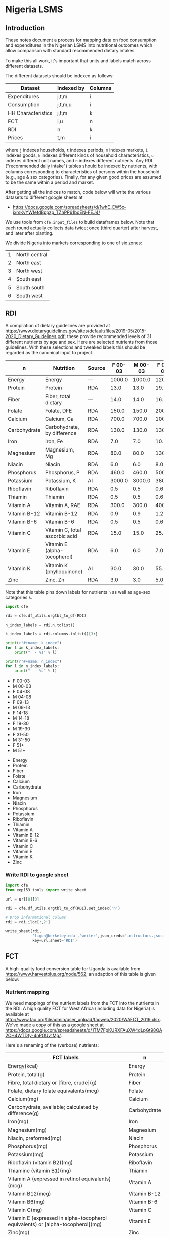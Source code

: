 * Nigeria LSMS
** Introduction
These notes document a process for mapping data on food consumption
and expenditures in the Nigerian LSMS into nutritional outcomes which
allow comparison with standard recommended dietary intakes.  

To make this all work, it's important that units and labels match
across different datasets.

The different datasets should be indexed as follows:

   | Dataset            | Indexed by | Columns |
   |--------------------+------------+---------|
   | Expenditures       | j,t,m      | i       |
   | Consumption        | j,t,m,u    | i       |
   | HH Characteristics | j,t,m      | k       |
   | FCT                | i,u        | n       |
   | RDI                | n          | k       |
   | Prices             | t,m        | i       |

where =j= indexes households, =t= indexes periods, =m= indexes
markets, =i= indexes goods, =k= indexes different kinds of household
characteristics, =u= indexes different unit names, and =n= indexes
different nutrients.  Any RDI ("recommended daily intake") tables
should be indexed by nutrients, with columns corresponding to
characteristics of persons within the household (e.g., age & sex
categories).  Finally, for any given good prices are assumed to be the
same within a period and market.

After getting all the indices to match, code below will write the
various datasets to different google sheets at 
#+name: data_url
  - https://docs.google.com/spreadsheets/d/1whE_EW5x-jxrsKvYWfefdBppzp_TZhPP61bdEN-FEJ4/



  We use tools from =cfe.input_files= to build dataframes below.
  Note that each round actually collects data twice; once (third
  quarter) after harvest, and later after planting.

  We divide Nigeria into markets corresponding to one of six zones:
#+name: regions
  | 1 | North central |
  | 2 | North east    |
  | 3 | North west    |
  | 4 | South east    |
  | 5 | South south   |
  | 6 | South west    |

** RDI

   A compilation of dietary guidelines are provided at
   https://www.dietaryguidelines.gov/sites/default/files/2019-05/2015-2020_Dietary_Guidelines.pdf;
   these provide recommended levels of 31 different nutrients by age
   and sex.  Here are selected nutrients from those guidelines.  With
   these selections and tweaked labels this should be regarded as the
   canonical input to project.

#+name: rdi
| n            | Nutrition                      | Source | F 00-03 | M 00-03 | F 04-08 | M 04-08 | F 09-13 | M 09-13 | F 14-18 | M 14-18 | F 19-30 | M 19-30 | F 31-50 | M 31-50 |  F 51+ |  M 51+ |
|--------------+--------------------------------+--------+---------+---------+---------+---------+---------+---------+---------+---------+---------+---------+---------+---------+--------+--------|
| Energy       | Energy                         | ---    |  1000.0 |  1000.0 |  1200.0 |  1400.0 |  1600.0 |  1800.0 |  1800.0 |  2200.0 |  2000.0 |  2400.0 |  1800.0 |  2200.0 | 1600.0 | 2000.0 |
| Protein      | Protein                        | RDA    |    13.0 |    13.0 |    19.0 |    19.0 |    34.0 |    34.0 |    46.0 |    52.0 |    46.0 |    56.0 |    46.0 |    56.0 |   46.0 |   56.0 |
| Fiber        | Fiber, total dietary           | ---    |    14.0 |    14.0 |    16.8 |    19.6 |    22.4 |    25.2 |    25.2 |    30.8 |    28.0 |    33.6 |    25.2 |    30.8 |   22.4 |   28.0 |
| Folate       | Folate, DFE                    | RDA    |   150.0 |   150.0 |   200.0 |   200.0 |   300.0 |   300.0 |   400.0 |   400.0 |   400.0 |   400.0 |   400.0 |   400.0 |  400.0 |  400.0 |
| Calcium      | Calcium, Ca                    | RDA    |   700.0 |   700.0 |  1000.0 |  1000.0 |  1300.0 |  1300.0 |  1300.0 |  1300.0 |  1000.0 |  1000.0 |  1000.0 |  1000.0 | 1200.0 | 1000.0 |
| Carbohydrate | Carbohydrate, by difference    | RDA    |   130.0 |   130.0 |   130.0 |   130.0 |   130.0 |   130.0 |   130.0 |   130.0 |   130.0 |   130.0 |   130.0 |   130.0 |  130.0 |  130.0 |
| Iron         | Iron, Fe                       | RDA    |     7.0 |     7.0 |    10.0 |    10.0 |     8.0 |     8.0 |    15.0 |    11.0 |    18.0 |     8.0 |    18.0 |     8.0 |    8.0 |    8.0 |
| Magnesium    | Magnesium, Mg                  | RDA    |    80.0 |    80.0 |   130.0 |   130.0 |   240.0 |   240.0 |   360.0 |   410.0 |   310.0 |   400.0 |   320.0 |   420.0 |  320.0 |  420.0 |
| Niacin       | Niacin                         | RDA    |     6.0 |     6.0 |     8.0 |     8.0 |    12.0 |    12.0 |    14.0 |    16.0 |    14.0 |    16.0 |    14.0 |    16.0 |   14.0 |   16.0 |
| Phosphorus   | Phosphorus, P                  | RDA    |   460.0 |   460.0 |   500.0 |   500.0 |  1250.0 |  1250.0 |  1250.0 |  1250.0 |   700.0 |   700.0 |   700.0 |   700.0 |  700.0 |  700.0 |
| Potassium    | Potassium, K                   | AI     |  3000.0 |  3000.0 |  3800.0 |  3800.0 |  4500.0 |  4500.0 |  4700.0 |  4700.0 |  4700.0 |  4700.0 |  4700.0 |  4700.0 | 4700.0 | 4700.0 |
| Riboflavin   | Riboflavin                     | RDA    |     0.5 |     0.5 |     0.6 |     0.6 |     0.9 |     0.9 |     1.0 |     1.3 |     1.1 |     1.3 |     1.1 |     1.3 |    1.1 |    1.3 |
| Thiamin      | Thiamin                        | RDA    |     0.5 |     0.5 |     0.6 |     0.6 |     0.9 |     0.9 |     1.0 |     1.2 |     1.1 |     1.2 |     1.1 |     1.2 |    1.1 |    1.2 |
| Vitamin A    | Vitamin A, RAE                 | RDA    |   300.0 |   300.0 |   400.0 |   400.0 |   600.0 |   600.0 |   700.0 |   900.0 |   700.0 |   900.0 |   700.0 |   900.0 |  700.0 |  900.0 |
| Vitamin B-12 | Vitamin B-12                   | RDA    |     0.9 |     0.9 |     1.2 |     1.2 |     1.8 |     1.8 |     2.4 |     2.4 |     2.4 |     2.4 |     2.4 |     2.4 |    2.4 |    2.4 |
| Vitamin B-6  | Vitamin B-6                    | RDA    |     0.5 |     0.5 |     0.6 |     0.6 |     1.0 |     1.0 |     1.2 |     1.3 |     1.3 |     1.3 |     1.3 |     1.3 |    1.5 |    1.7 |
| Vitamin C    | Vitamin C, total ascorbic acid | RDA    |    15.0 |    15.0 |    25.0 |    25.0 |    45.0 |    45.0 |    65.0 |    75.0 |    75.0 |    90.0 |    75.0 |    90.0 |   75.0 |   90.0 |
| Vitamin E    | Vitamin E (alpha-tocopherol)   | RDA    |     6.0 |     6.0 |     7.0 |     7.0 |    11.0 |    11.0 |    15.0 |    15.0 |    15.0 |    15.0 |    15.0 |    15.0 |   15.0 |   15.0 |
| Vitamin K    | Vitamin K (phylloquinone)      | AI     |    30.0 |    30.0 |    55.0 |    55.0 |    60.0 |    60.0 |    75.0 |    75.0 |    90.0 |   120.0 |    90.0 |   120.0 |   90.0 |  120.0 |
| Zinc         | Zinc, Zn                       | RDA    |     3.0 |     3.0 |     5.0 |     5.0 |     8.0 |     8.0 |     9.0 |    11.0 |     8.0 |    11.0 |     8.0 |    11.0 |    8.0 |   11.0 |

Note that this table pins down labels for nutrients =n= as well as
age-sex categories =k=.

#+begin_src python :results raw output :var RDI=rdi :colnames no 
import cfe

rdi = cfe.df_utils.orgtbl_to_df(RDI)

n_index_labels = rdi.n.tolist()

k_index_labels = rdi.columns.tolist()[3:]

print(r"#+name: k_index")
for l in k_index_labels:
    print("  - %s" % l)

print(r"#+name: n_index")
for l in n_index_labels:
    print("  - %s" % l)

#+end_src

#+name: k_index
  - F 00-03
  - M 00-03
  - F 04-08
  - M 04-08
  - F 09-13
  - M 09-13
  - F 14-18
  - M 14-18
  - F 19-30
  - M 19-30
  - F 31-50
  - M 31-50
  - F 51+
  - M 51+

#+name: n_index
  - Energy
  - Protein
  - Fiber
  - Folate
  - Calcium
  - Carbohydrate
  - Iron
  - Magnesium
  - Niacin
  - Phosphorus
  - Potassium
  - Riboflavin
  - Thiamin
  - Vitamin A
  - Vitamin B-12
  - Vitamin B-6
  - Vitamin C
  - Vitamin E
  - Vitamin K
  - Zinc

*** Write RDI to google sheet
 #+begin_src python :results raw output :var RDI=rdi url = data_url :colnames no :tangle /tmp/foo.py
import cfe
from eep153_tools import write_sheet

url = url[0][0]   

rdi = cfe.df_utils.orgtbl_to_df(RDI).set_index('n')

# Drop informational colums
rdi = rdi.iloc[:,2:]

write_sheet(rdi,
            'ligon@berkeley.edu','writer',json_creds='instructors.json',
            key=url,sheet='RDI')
 #+end_src

 #+results:

** FCT

A high-quality food conversion table for Uganda is available from
https://www.harvestplus.org/node/562; an adaption of this table is
given below:


*** Nutrient mapping
 We need mappings of the nutrient labels from the FCT into the
 nutrients in the RDI.  A high quality FCT for West Africa (including
 data for Nigeria) is available at
 http://www.fao.org/fileadmin/user_upload/faoweb/2020/WAFCT_2019.xlsx. We've
 made a copy of this as a google sheet at
 https://docs.google.com/spreadsheets/d/1TM7FpKURXFAuXW4dLpGt98QA2CH4WTDty-4nPOUv1Mg/. 

 Here's a renaming of the (verbose) nutrients:
 #+name: fct_n_dict
 | FCT labels                                                                        | n            |
 |-----------------------------------------------------------------------------------+--------------|
 | Energy\n(kcal)                                                                    | Energy       |
 | Protein, total\n(g)                                                               | Protein      |
 | Fibre, total dietary or [fibre, crude]\n(g)                                       | Fiber        |
 | Folate, dietary folate equivalents\n(mcg)                                         | Folate       |
 | Calcium\n(mg)                                                                     | Calcium      |
 | Carbohydrate, available; calculated by difference\n(g)                            | Carbohydrate |
 | Iron\n(mg)                                                                        | Iron         |
 | Magnesium\n(mg)                                                                   | Magnesium    |
 | Niacin, preformed\n(mg)                                                           | Niacin       |
 | Phosphorus\n(mg)                                                                  | Phosphorus   |
 | Potassium\n(mg)                                                                   | Potassium    |
 | Riboflavin (vitamin B2)\n(mg)                                                     | Riboflavin   |
 | Thiamine (vitamin B1)\n(mg)                                                       | Thiamin      |
 | Vitamin A (expressed in retinol equivalents)\n(mcg)                               | Vitamin A    |
 | Vitamin B12\n(mcg)                                                                | Vitamin B-12 |
 | Vitamin B6\n(mg)                                                                  | Vitamin B-6  |
 | Vitamin C\n(mg)                                                                   | Vitamin C    |
 | Vitamin E (expressed in alpha-tocopherol equivalents) or [alpha-tocopherol]\n(mg) | Vitamin E    |
 | Zinc\n(mg)                                                                        | Zinc         |
 | Fat, total or [fat, derived by analysis using continuous extraction]\n(g)         | Fat, total   |
 | Retinol\n(mcg)                                                                    | Retinol      |


 #+begin_src python :results raw output :var url = data_url fct_n_dict = fct_n_dict :colnames no :tangle /tmp/test.py
import cfe
import pandas as pd
import json
from eep153_tools import read_sheets, write_sheet

url = url[0][0]

fct = read_sheets('https://docs.google.com/spreadsheets/d/1TM7FpKURXFAuXW4dLpGt98QA2CH4WTDty-4nPOUv1Mg/',
                  json_creds='instructors.json',sheet='03 NV_sum_39 (per 100g EP)').set_index('Code')

# Here's a mapping from expenditure labels into the FCT:
fctidx = read_sheets('https://docs.google.com/spreadsheets/d/1IAgJj0g6r_3I6esD13dwXy-s-G5vl-zmcqHccYXkrVs/',
                     json_creds='instructors.json',sheet='Codes')

fctidx = fctidx.set_index('Food description')['WAFCT ID'].to_dict()

fctidx = {k:v.split('//')[0].strip() for k,v in fctidx.items() if '_' in v}

fct = fct.loc[fctidx.values()] # Keep only foods we have data on

fct = fct.rename(index={v:k for k,v in fctidx.items()})

ndict = cfe.df_utils.orgtbl_to_df(fct_n_dict).set_index('FCT labels').squeeze().to_dict()
ndict = {k.replace('\\n','\n'):v for k,v in ndict.items()} # Fix \\n in keys

fct = fct.rename(columns=ndict)
fct = fct.loc[:,ndict.values()]

# Now aggregate labels to match expenditures
with open('./aggregate_items.json') as f:
    aggregate_labels = json.load(f)

fct = fct.rename(index=aggregate_labels['Aggregated Label'])

fct = fct[~fct.index.duplicated()]
fct.index.name = 'i'
fct.columns.name = 'n'

fct = fct.apply(lambda x: pd.to_numeric(x,errors='coerce'))

# Convert to kilograms for serving size:
fct = fct*10

write_sheet(fct,'ligon@berkeley.edu',user_role='writer',json_creds='instructors.json',
            key=url,sheet='FCT')
 #+end_src

 #+results:


*** Age-Sex category mapping
 We need mappings of the nutrient labels from the  into the
 nutrients in the RDA:

 #+begin_src python :results raw output :var fct = fct k_index = k_index :colnames no
import cfe
import pandas as pd

k_index = pd.Series([l[0] for l in k_index])
print(k_index.to_markdown())
 #+end_src

 #+name: fct_k_dict
 | FCT     | k       |
 |---------+---------|
 | C 01-03 | F 00-03 |
 | C 01-03 | M 00-03 |
 | F 04-08 | F 04-08 |
 | M 04-08 | M 04-08 |
 | F 09-13 | F 09-13 |
 | M 09-13 | M 09-13 |
 | F 14-18 | F 14-18 |
 | M 14-18 | M 14-18 |
 | F 19-30 | F 19-30 |
 | M 19-30 | M 19-30 |
 | F 31-50 | F 31-50 |
 | M 31-50 | M 31-50 |
 | F 51+   | F 51+   |
 | M 51+   | M 51+   |

** Constructing Household Characteristics
#+name: VARS_Nigeria
| t      | Output  | File                                      | Grouping  | Mapping                                                      |
|--------+---------+-------------------------------------------+-----------+--------------------------------------------------------------|
| 2010Q3 | M 00-03 | Nigeria/2010-11/Data/sect1_harvestw1.csv  | ('j',sum) | lambda x: 0 + (x.s1q4 >= 0) & (x.s1q4 < 4) & (x.s1q2 ==1)    |
| 2010Q3 | M 04-08 | Nigeria/2010-11/Data/sect1_harvestw1.csv  | ('j',sum) | lambda x: 0 + (x.s1q4 >= 4) & (x.s1q4 < 9) & (x.s1q2 ==1)    |
| 2010Q3 | M 09-13 | Nigeria/2010-11/Data/sect1_harvestw1.csv  | ('j',sum) | lambda x: 0 + (x.s1q4 >= 9) & (x.s1q4 < 14) & (x.s1q2 ==1)   |
| 2010Q3 | M 14-18 | Nigeria/2010-11/Data/sect1_harvestw1.csv  | ('j',sum) | lambda x: 0 + (x.s1q4 >= 14) & (x.s1q4 < 19) & (x.s1q2 ==1)  |
| 2010Q3 | M 19-30 | Nigeria/2010-11/Data/sect1_harvestw1.csv  | ('j',sum) | lambda x: 0 + (x.s1q4 >= 19)  & (x.s1q4 < 31) & (x.s1q2 ==1) |
| 2010Q3 | M 31-50 | Nigeria/2010-11/Data/sect1_harvestw1.csv  | ('j',sum) | lambda x: 0 + (x.s1q4 >= 31) & (x.s1q4 < 51) & (x.s1q2 ==1)  |
| 2010Q3 | M 51+   | Nigeria/2010-11/Data/sect1_harvestw1.csv  | ('j',sum) | lambda x: 0 + (x.s1q4 >= 51) & (x.s1q2 ==1)                  |
| 2010Q3 | F 00-03 | Nigeria/2010-11/Data/sect1_harvestw1.csv  | ('j',sum) | lambda x: 0 + (x.s1q4 >= 0) & (x.s1q4 < 4) & (x.s1q2 ==2)    |
| 2010Q3 | F 04-08 | Nigeria/2010-11/Data/sect1_harvestw1.csv  | ('j',sum) | lambda x: 0 + (x.s1q4 >= 4) & (x.s1q4 < 9) & (x.s1q2 ==2)    |
| 2010Q3 | F 09-13 | Nigeria/2010-11/Data/sect1_harvestw1.csv  | ('j',sum) | lambda x: 0 + (x.s1q4 >= 9) & (x.s1q4 < 14) & (x.s1q2 ==2)   |
| 2010Q3 | F 14-18 | Nigeria/2010-11/Data/sect1_harvestw1.csv  | ('j',sum) | lambda x: 0 + (x.s1q4 >= 14) & (x.s1q4 < 19) & (x.s1q2 ==2)  |
| 2010Q3 | F 19-30 | Nigeria/2010-11/Data/sect1_harvestw1.csv  | ('j',sum) | lambda x: 0 + (x.s1q4 >= 19)  & (x.s1q4 < 31) & (x.s1q2 ==2) |
| 2010Q3 | F 31-50 | Nigeria/2010-11/Data/sect1_harvestw1.csv  | ('j',sum) | lambda x: 0 + (x.s1q4 >= 31) & (x.s1q4 < 51) & (x.s1q2 ==2)  |
| 2010Q3 | F 51+   | Nigeria/2010-11/Data/sect1_harvestw1.csv  | ('j',sum) | lambda x: 0 + (x.s1q4 >= 51) & (x.s1q2 ==2)                  |
| 2012Q3 | M 00-03 | Nigeria/2012-13/Data/sect1_harvestw2.csv  | ('j',sum) | lambda x: 0 + (x.s1q4 >= 0) & (x.s1q4 < 4) & (x.s1q2 ==1)    |
| 2012Q3 | M 04-08 | Nigeria/2012-13/Data/sect1_harvestw2.csv  | ('j',sum) | lambda x: 0 + (x.s1q4 >= 4) & (x.s1q4 < 9) & (x.s1q2 ==1)    |
| 2012Q3 | M 09-13 | Nigeria/2012-13/Data/sect1_harvestw2.csv  | ('j',sum) | lambda x: 0 + (x.s1q4 >= 9) & (x.s1q4 < 14) & (x.s1q2 ==1)   |
| 2012Q3 | M 14-18 | Nigeria/2012-13/Data/sect1_harvestw2.csv  | ('j',sum) | lambda x: 0 + (x.s1q4 >= 14) & (x.s1q4 < 19) & (x.s1q2 ==1)  |
| 2012Q3 | M 19-30 | Nigeria/2012-13/Data/sect1_harvestw2.csv  | ('j',sum) | lambda x: 0 + (x.s1q4 >= 19)  & (x.s1q4 < 31) & (x.s1q2 ==1) |
| 2012Q3 | M 31-50 | Nigeria/2012-13/Data/sect1_harvestw2.csv  | ('j',sum) | lambda x: 0 + (x.s1q4 >= 31) & (x.s1q4 < 51) & (x.s1q2 ==1)  |
| 2012Q3 | M 51+   | Nigeria/2012-13/Data/sect1_harvestw2.csv  | ('j',sum) | lambda x: 0 + (x.s1q4 >= 51) & (x.s1q2 ==1)                  |
| 2012Q3 | F 00-03 | Nigeria/2012-13/Data/sect1_harvestw2.csv  | ('j',sum) | lambda x: 0 + (x.s1q4 >= 0) & (x.s1q4 < 4) & (x.s1q2 ==2)    |
| 2012Q3 | F 04-08 | Nigeria/2012-13/Data/sect1_harvestw2.csv  | ('j',sum) | lambda x: 0 + (x.s1q4 >= 4) & (x.s1q4 < 9) & (x.s1q2 ==2)    |
| 2012Q3 | F 09-13 | Nigeria/2012-13/Data/sect1_harvestw2.csv  | ('j',sum) | lambda x: 0 + (x.s1q4 >= 9) & (x.s1q4 < 14) & (x.s1q2 ==2)   |
| 2012Q3 | F 14-18 | Nigeria/2012-13/Data/sect1_harvestw2.csv  | ('j',sum) | lambda x: 0 + (x.s1q4 >= 14) & (x.s1q4 < 19) & (x.s1q2 ==2)  |
| 2012Q3 | F 19-30 | Nigeria/2012-13/Data/sect1_harvestw2.csv  | ('j',sum) | lambda x: 0 + (x.s1q4 >= 19)  & (x.s1q4 < 31) & (x.s1q2 ==2) |
| 2012Q3 | F 31-50 | Nigeria/2012-13/Data/sect1_harvestw2.csv  | ('j',sum) | lambda x: 0 + (x.s1q4 >= 31) & (x.s1q4 < 51) & (x.s1q2 ==2)  |
| 2012Q3 | F 51+   | Nigeria/2012-13/Data/sect1_harvestw2.csv  | ('j',sum) | lambda x: 0 + (x.s1q4 >= 51) & (x.s1q2 ==2)                  |
| 2015Q3 | M 00-03 | Nigeria/2015-16/Data/sect1_harvestw3.csv  | ('j',sum) | lambda x: 0 + (x.s1q4 >= 0) & (x.s1q4 < 4) & (x.s1q2 ==1)    |
| 2015Q3 | M 04-08 | Nigeria/2015-16/Data/sect1_harvestw3.csv  | ('j',sum) | lambda x: 0 + (x.s1q4 >= 4) & (x.s1q4 < 9) & (x.s1q2 ==1)    |
| 2015Q3 | M 09-13 | Nigeria/2015-16/Data/sect1_harvestw3.csv  | ('j',sum) | lambda x: 0 + (x.s1q4 >= 9) & (x.s1q4 < 14) & (x.s1q2 ==1)   |
| 2015Q3 | M 14-18 | Nigeria/2015-16/Data/sect1_harvestw3.csv  | ('j',sum) | lambda x: 0 + (x.s1q4 >= 14) & (x.s1q4 < 19) & (x.s1q2 ==1)  |
| 2015Q3 | M 19-30 | Nigeria/2015-16/Data/sect1_harvestw3.csv  | ('j',sum) | lambda x: 0 + (x.s1q4 >= 19)  & (x.s1q4 < 31) & (x.s1q2 ==1) |
| 2015Q3 | M 31-50 | Nigeria/2015-16/Data/sect1_harvestw3.csv  | ('j',sum) | lambda x: 0 + (x.s1q4 >= 31) & (x.s1q4 < 51) & (x.s1q2 ==1)  |
| 2015Q3 | M 51+   | Nigeria/2015-16/Data/sect1_harvestw3.csv  | ('j',sum) | lambda x: 0 + (x.s1q4 >= 51) & (x.s1q2 ==1)                  |
| 2015Q3 | F 00-03 | Nigeria/2015-16/Data/sect1_harvestw3.csv  | ('j',sum) | lambda x: 0 + (x.s1q4 >= 0) & (x.s1q4 < 4) & (x.s1q2 ==2)    |
| 2015Q3 | F 04-08 | Nigeria/2015-16/Data/sect1_harvestw3.csv  | ('j',sum) | lambda x: 0 + (x.s1q4 >= 4) & (x.s1q4 < 9) & (x.s1q2 ==2)    |
| 2015Q3 | F 09-13 | Nigeria/2015-16/Data/sect1_harvestw3.csv  | ('j',sum) | lambda x: 0 + (x.s1q4 >= 9) & (x.s1q4 < 14) & (x.s1q2 ==2)   |
| 2015Q3 | F 14-18 | Nigeria/2015-16/Data/sect1_harvestw3.csv  | ('j',sum) | lambda x: 0 + (x.s1q4 >= 14) & (x.s1q4 < 19) & (x.s1q2 ==2)  |
| 2015Q3 | F 19-30 | Nigeria/2015-16/Data/sect1_harvestw3.csv  | ('j',sum) | lambda x: 0 + (x.s1q4 >= 19)  & (x.s1q4 < 31) & (x.s1q2 ==2) |
| 2015Q3 | F 31-50 | Nigeria/2015-16/Data/sect1_harvestw3.csv  | ('j',sum) | lambda x: 0 + (x.s1q4 >= 31) & (x.s1q4 < 51) & (x.s1q2 ==2)  |
| 2015Q3 | F 51+   | Nigeria/2015-16/Data/sect1_harvestw3.csv  | ('j',sum) | lambda x: 0 + (x.s1q4 >= 51) & (x.s1q2 ==2)                  |
| 2018Q3 | M 00-03 | Nigeria/2018-19/Data/sect1_harvestw4.csv  | ('j',sum) | lambda x: 0 + (x.s1q4 >= 0) & (x.s1q4 < 4) & (x.s1q2 ==1)    |
| 2018Q3 | M 04-08 | Nigeria/2018-19/Data/sect1_harvestw4.csv  | ('j',sum) | lambda x: 0 + (x.s1q4 >= 4) & (x.s1q4 < 9) & (x.s1q2 ==1)    |
| 2018Q3 | M 09-13 | Nigeria/2018-19/Data/sect1_harvestw4.csv  | ('j',sum) | lambda x: 0 + (x.s1q4 >= 9) & (x.s1q4 < 14) & (x.s1q2 ==1)   |
| 2018Q3 | M 14-18 | Nigeria/2018-19/Data/sect1_harvestw4.csv  | ('j',sum) | lambda x: 0 + (x.s1q4 >= 14) & (x.s1q4 < 19) & (x.s1q2 ==1)  |
| 2018Q3 | M 19-30 | Nigeria/2018-19/Data/sect1_harvestw4.csv  | ('j',sum) | lambda x: 0 + (x.s1q4 >= 19)  & (x.s1q4 < 31) & (x.s1q2 ==1) |
| 2018Q3 | M 31-50 | Nigeria/2018-19/Data/sect1_harvestw4.csv  | ('j',sum) | lambda x: 0 + (x.s1q4 >= 31) & (x.s1q4 < 51) & (x.s1q2 ==1)  |
| 2018Q3 | M 51+   | Nigeria/2018-19/Data/sect1_harvestw4.csv  | ('j',sum) | lambda x: 0 + (x.s1q4 >= 51) & (x.s1q2 ==1)                  |
| 2018Q3 | F 00-03 | Nigeria/2018-19/Data/sect1_harvestw4.csv  | ('j',sum) | lambda x: 0 + (x.s1q4 >= 0) & (x.s1q4 < 4) & (x.s1q2 ==2)    |
| 2018Q3 | F 04-08 | Nigeria/2018-19/Data/sect1_harvestw4.csv  | ('j',sum) | lambda x: 0 + (x.s1q4 >= 4) & (x.s1q4 < 9) & (x.s1q2 ==2)    |
| 2018Q3 | F 09-13 | Nigeria/2018-19/Data/sect1_harvestw4.csv  | ('j',sum) | lambda x: 0 + (x.s1q4 >= 9) & (x.s1q4 < 14) & (x.s1q2 ==2)   |
| 2018Q3 | F 14-18 | Nigeria/2018-19/Data/sect1_harvestw4.csv  | ('j',sum) | lambda x: 0 + (x.s1q4 >= 14) & (x.s1q4 < 19) & (x.s1q2 ==2)  |
| 2018Q3 | F 19-30 | Nigeria/2018-19/Data/sect1_harvestw4.csv  | ('j',sum) | lambda x: 0 + (x.s1q4 >= 19)  & (x.s1q4 < 31) & (x.s1q2 ==2) |
| 2018Q3 | F 31-50 | Nigeria/2018-19/Data/sect1_harvestw4.csv  | ('j',sum) | lambda x: 0 + (x.s1q4 >= 31) & (x.s1q4 < 51) & (x.s1q2 ==2)  |
| 2018Q3 | F 51+   | Nigeria/2018-19/Data/sect1_harvestw4.csv  | ('j',sum) | lambda x: 0 + (x.s1q4 >= 51) & (x.s1q2 ==2)                  |
| 2011Q1 | M 00-03 | Nigeria/2010-11/Data/sect1_plantingw1.csv | ('j',sum) | lambda x: 0 + (x.s1q4 >= 0) & (x.s1q4 < 4) & (x.s1q2 ==1)    |
| 2011Q1 | M 04-08 | Nigeria/2010-11/Data/sect1_plantingw1.csv | ('j',sum) | lambda x: 0 + (x.s1q4 >= 4) & (x.s1q4 < 9) & (x.s1q2 ==1)    |
| 2011Q1 | M 09-13 | Nigeria/2010-11/Data/sect1_plantingw1.csv | ('j',sum) | lambda x: 0 + (x.s1q4 >= 9) & (x.s1q4 < 14) & (x.s1q2 ==1)   |
| 2011Q1 | M 14-18 | Nigeria/2010-11/Data/sect1_plantingw1.csv | ('j',sum) | lambda x: 0 + (x.s1q4 >= 14) & (x.s1q4 < 19) & (x.s1q2 ==1)  |
| 2011Q1 | M 19-30 | Nigeria/2010-11/Data/sect1_plantingw1.csv | ('j',sum) | lambda x: 0 + (x.s1q4 >= 19)  & (x.s1q4 < 31) & (x.s1q2 ==1) |
| 2011Q1 | M 31-50 | Nigeria/2010-11/Data/sect1_plantingw1.csv | ('j',sum) | lambda x: 0 + (x.s1q4 >= 31) & (x.s1q4 < 51) & (x.s1q2 ==1)  |
| 2011Q1 | M 51+   | Nigeria/2010-11/Data/sect1_plantingw1.csv | ('j',sum) | lambda x: 0 + (x.s1q4 >= 51) & (x.s1q2 ==1)                  |
| 2011Q1 | F 00-03 | Nigeria/2010-11/Data/sect1_plantingw1.csv | ('j',sum) | lambda x: 0 + (x.s1q4 >= 0) & (x.s1q4 < 4) & (x.s1q2 ==2)    |
| 2011Q1 | F 04-08 | Nigeria/2010-11/Data/sect1_plantingw1.csv | ('j',sum) | lambda x: 0 + (x.s1q4 >= 4) & (x.s1q4 < 9) & (x.s1q2 ==2)    |
| 2011Q1 | F 09-13 | Nigeria/2010-11/Data/sect1_plantingw1.csv | ('j',sum) | lambda x: 0 + (x.s1q4 >= 9) & (x.s1q4 < 14) & (x.s1q2 ==2)   |
| 2011Q1 | F 14-18 | Nigeria/2010-11/Data/sect1_plantingw1.csv | ('j',sum) | lambda x: 0 + (x.s1q4 >= 14) & (x.s1q4 < 19) & (x.s1q2 ==2)  |
| 2011Q1 | F 19-30 | Nigeria/2010-11/Data/sect1_plantingw1.csv | ('j',sum) | lambda x: 0 + (x.s1q4 >= 19)  & (x.s1q4 < 31) & (x.s1q2 ==2) |
| 2011Q1 | F 31-50 | Nigeria/2010-11/Data/sect1_plantingw1.csv | ('j',sum) | lambda x: 0 + (x.s1q4 >= 31) & (x.s1q4 < 51) & (x.s1q2 ==2)  |
| 2011Q1 | F 51+   | Nigeria/2010-11/Data/sect1_plantingw1.csv | ('j',sum) | lambda x: 0 + (x.s1q4 >= 51) & (x.s1q2 ==2)                  |
| 2013Q1 | M 00-03 | Nigeria/2012-13/Data/sect1_plantingw2.csv | ('j',sum) | lambda x: 0 + (x.s1q6 >= 0) & (x.s1q6 < 4) & (x.s1q2 ==1)    |
| 2013Q1 | M 04-08 | Nigeria/2012-13/Data/sect1_plantingw2.csv | ('j',sum) | lambda x: 0 + (x.s1q6 >= 4) & (x.s1q6 < 9) & (x.s1q2 ==1)    |
| 2013Q1 | M 09-13 | Nigeria/2012-13/Data/sect1_plantingw2.csv | ('j',sum) | lambda x: 0 + (x.s1q6 >= 9) & (x.s1q6 < 14) & (x.s1q2 ==1)   |
| 2013Q1 | M 14-18 | Nigeria/2012-13/Data/sect1_plantingw2.csv | ('j',sum) | lambda x: 0 + (x.s1q6 >= 14) & (x.s1q6 < 19) & (x.s1q2 ==1)  |
| 2013Q1 | M 19-30 | Nigeria/2012-13/Data/sect1_plantingw2.csv | ('j',sum) | lambda x: 0 + (x.s1q6 >= 19)  & (x.s1q6 < 31) & (x.s1q2 ==1) |
| 2013Q1 | M 31-50 | Nigeria/2012-13/Data/sect1_plantingw2.csv | ('j',sum) | lambda x: 0 + (x.s1q6 >= 31) & (x.s1q6 < 51) & (x.s1q2 ==1)  |
| 2013Q1 | M 51+   | Nigeria/2012-13/Data/sect1_plantingw2.csv | ('j',sum) | lambda x: 0 + (x.s1q6 >= 51) & (x.s1q2 ==1)                  |
| 2013Q1 | F 00-03 | Nigeria/2012-13/Data/sect1_plantingw2.csv | ('j',sum) | lambda x: 0 + (x.s1q6 >= 0) & (x.s1q6 < 4) & (x.s1q2 ==2)    |
| 2013Q1 | F 04-08 | Nigeria/2012-13/Data/sect1_plantingw2.csv | ('j',sum) | lambda x: 0 + (x.s1q6 >= 4) & (x.s1q6 < 9) & (x.s1q2 ==2)    |
| 2013Q1 | F 09-13 | Nigeria/2012-13/Data/sect1_plantingw2.csv | ('j',sum) | lambda x: 0 + (x.s1q6 >= 9) & (x.s1q6 < 14) & (x.s1q2 ==2)   |
| 2013Q1 | F 14-18 | Nigeria/2012-13/Data/sect1_plantingw2.csv | ('j',sum) | lambda x: 0 + (x.s1q6 >= 14) & (x.s1q6 < 19) & (x.s1q2 ==2)  |
| 2013Q1 | F 19-30 | Nigeria/2012-13/Data/sect1_plantingw2.csv | ('j',sum) | lambda x: 0 + (x.s1q6 >= 19)  & (x.s1q6 < 31) & (x.s1q2 ==2) |
| 2013Q1 | F 31-50 | Nigeria/2012-13/Data/sect1_plantingw2.csv | ('j',sum) | lambda x: 0 + (x.s1q6 >= 31) & (x.s1q6 < 51) & (x.s1q2 ==2)  |
| 2013Q1 | F 51+   | Nigeria/2012-13/Data/sect1_plantingw2.csv | ('j',sum) | lambda x: 0 + (x.s1q6 >= 51) & (x.s1q2 ==2)                  |
| 2016Q1 | M 00-03 | Nigeria/2015-16/Data/sect1_plantingw3.csv | ('j',sum) | lambda x: 0 + (x.s1q6 >= 0) & (x.s1q6 < 4) & (x.s1q2 ==1)    |
| 2016Q1 | M 04-08 | Nigeria/2015-16/Data/sect1_plantingw3.csv | ('j',sum) | lambda x: 0 + (x.s1q6 >= 4) & (x.s1q6 < 9) & (x.s1q2 ==1)    |
| 2016Q1 | M 09-13 | Nigeria/2015-16/Data/sect1_plantingw3.csv | ('j',sum) | lambda x: 0 + (x.s1q6 >= 9) & (x.s1q6 < 14) & (x.s1q2 ==1)   |
| 2016Q1 | M 14-18 | Nigeria/2015-16/Data/sect1_plantingw3.csv | ('j',sum) | lambda x: 0 + (x.s1q6 >= 14) & (x.s1q6 < 19) & (x.s1q2 ==1)  |
| 2016Q1 | M 19-30 | Nigeria/2015-16/Data/sect1_plantingw3.csv | ('j',sum) | lambda x: 0 + (x.s1q6 >= 19)  & (x.s1q6 < 31) & (x.s1q2 ==1) |
| 2016Q1 | M 31-50 | Nigeria/2015-16/Data/sect1_plantingw3.csv | ('j',sum) | lambda x: 0 + (x.s1q6 >= 31) & (x.s1q6 < 51) & (x.s1q2 ==1)  |
| 2016Q1 | M 51+   | Nigeria/2015-16/Data/sect1_plantingw3.csv | ('j',sum) | lambda x: 0 + (x.s1q6 >= 51) & (x.s1q2 ==1)                  |
| 2016Q1 | F 00-03 | Nigeria/2015-16/Data/sect1_plantingw3.csv | ('j',sum) | lambda x: 0 + (x.s1q6 >= 0) & (x.s1q6 < 4) & (x.s1q2 ==2)    |
| 2016Q1 | F 04-08 | Nigeria/2015-16/Data/sect1_plantingw3.csv | ('j',sum) | lambda x: 0 + (x.s1q6 >= 4) & (x.s1q6 < 9) & (x.s1q2 ==2)    |
| 2016Q1 | F 09-13 | Nigeria/2015-16/Data/sect1_plantingw3.csv | ('j',sum) | lambda x: 0 + (x.s1q6 >= 9) & (x.s1q6 < 14) & (x.s1q2 ==2)   |
| 2016Q1 | F 14-18 | Nigeria/2015-16/Data/sect1_plantingw3.csv | ('j',sum) | lambda x: 0 + (x.s1q6 >= 14) & (x.s1q6 < 19) & (x.s1q2 ==2)  |
| 2016Q1 | F 19-30 | Nigeria/2015-16/Data/sect1_plantingw3.csv | ('j',sum) | lambda x: 0 + (x.s1q6 >= 19)  & (x.s1q6 < 31) & (x.s1q2 ==2) |
| 2016Q1 | F 31-50 | Nigeria/2015-16/Data/sect1_plantingw3.csv | ('j',sum) | lambda x: 0 + (x.s1q6 >= 31) & (x.s1q6 < 51) & (x.s1q2 ==2)  |
| 2016Q1 | F 51+   | Nigeria/2015-16/Data/sect1_plantingw3.csv | ('j',sum) | lambda x: 0 + (x.s1q6 >= 51) & (x.s1q2 ==2)                  |
| 2019Q1 | M 00-03 | Nigeria/2018-19/Data/sect1_plantingw4.csv | ('j',sum) | lambda x: 0 + (x.s1q6 >= 0) & (x.s1q6 < 4) & (x.s1q2 ==1)    |
| 2019Q1 | M 04-08 | Nigeria/2018-19/Data/sect1_plantingw4.csv | ('j',sum) | lambda x: 0 + (x.s1q6 >= 4) & (x.s1q6 < 9) & (x.s1q2 ==1)    |
| 2019Q1 | M 09-13 | Nigeria/2018-19/Data/sect1_plantingw4.csv | ('j',sum) | lambda x: 0 + (x.s1q6 >= 9) & (x.s1q6 < 14) & (x.s1q2 ==1)   |
| 2019Q1 | M 14-18 | Nigeria/2018-19/Data/sect1_plantingw4.csv | ('j',sum) | lambda x: 0 + (x.s1q6 >= 14) & (x.s1q6 < 19) & (x.s1q2 ==1)  |
| 2019Q1 | M 19-30 | Nigeria/2018-19/Data/sect1_plantingw4.csv | ('j',sum) | lambda x: 0 + (x.s1q6 >= 19)  & (x.s1q6 < 31) & (x.s1q2 ==1) |
| 2019Q1 | M 31-50 | Nigeria/2018-19/Data/sect1_plantingw4.csv | ('j',sum) | lambda x: 0 + (x.s1q6 >= 31) & (x.s1q6 < 51) & (x.s1q2 ==1)  |
| 2019Q1 | M 51+   | Nigeria/2018-19/Data/sect1_plantingw4.csv | ('j',sum) | lambda x: 0 + (x.s1q6 >= 51) & (x.s1q2 ==1)                  |
| 2019Q1 | F 00-03 | Nigeria/2018-19/Data/sect1_plantingw4.csv | ('j',sum) | lambda x: 0 + (x.s1q6 >= 0) & (x.s1q6 < 4) & (x.s1q2 ==2)    |
| 2019Q1 | F 04-08 | Nigeria/2018-19/Data/sect1_plantingw4.csv | ('j',sum) | lambda x: 0 + (x.s1q6 >= 4) & (x.s1q6 < 9) & (x.s1q2 ==2)    |
| 2019Q1 | F 09-13 | Nigeria/2018-19/Data/sect1_plantingw4.csv | ('j',sum) | lambda x: 0 + (x.s1q6 >= 9) & (x.s1q6 < 14) & (x.s1q2 ==2)   |
| 2019Q1 | F 14-18 | Nigeria/2018-19/Data/sect1_plantingw4.csv | ('j',sum) | lambda x: 0 + (x.s1q6 >= 14) & (x.s1q6 < 19) & (x.s1q2 ==2)  |
| 2019Q1 | F 19-30 | Nigeria/2018-19/Data/sect1_plantingw4.csv | ('j',sum) | lambda x: 0 + (x.s1q6 >= 19)  & (x.s1q6 < 31) & (x.s1q2 ==2) |
| 2019Q1 | F 31-50 | Nigeria/2018-19/Data/sect1_plantingw4.csv | ('j',sum) | lambda x: 0 + (x.s1q6 >= 31) & (x.s1q6 < 51) & (x.s1q2 ==2)  |
| 2019Q1 | F 51+   | Nigeria/2018-19/Data/sect1_plantingw4.csv | ('j',sum) | lambda x: 0 + (x.s1q6 >= 51) & (x.s1q2 ==2)                  |

#+name: INDICES_Nigeria
| File                                      | j    | t      | m    |
|-------------------------------------------+------+--------+------|
| Nigeria/2010-11/Data/sect1_harvestw1.csv  | hhid | 2010Q3 | zone |
| Nigeria/2012-13/Data/sect1_harvestw2.csv  | hhid | 2012Q3 | zone |
| Nigeria/2015-16/Data/sect1_harvestw3.csv  | hhid | 2015Q3 | zone |
| Nigeria/2018-19/Data/sect1_harvestw4.csv  | hhid | 2018Q3 | zone |
| Nigeria/2010-11/Data/sect1_plantingw1.csv | hhid | 2011Q1 | zone |
| Nigeria/2012-13/Data/sect1_plantingw2.csv | hhid | 2013Q1 | zone |
| Nigeria/2015-16/Data/sect1_plantingw3.csv | hhid | 2016Q1 | zone |
| Nigeria/2018-19/Data/sect1_plantingw4.csv | hhid | 2019Q1 | zone |


#+begin_src python :var regions=regions url=data_url VARS=VARS_Nigeria INDICES=INDICES_Nigeria :colnames no :tangle /tmp/foo.py
from cfe.df_utils import orgtbl_to_df
from cfe.input_files import construct_df
import pandas as pd
import numpy as np
from eep153_tools import write_sheet

url = url[0][0]

VARS = orgtbl_to_df(VARS)
INDICES = orgtbl_to_df(INDICES).set_index('File')

df=construct_df(VARS,INDICES,dvcstream=True)

# Rename regions
df = df.reset_index().replace({'m':dict(regions)}).set_index(['j','t','m'])

# Add up people
df = df.groupby(['j','t','m']).sum()

df['log HHSize'] = np.log(df.sum(axis=1))

# Make HH IDs strings
df.rename(index=lambda s: str(s),level='j',inplace=True) 

df.to_parquet('./z.parquet')

# Write to google sheet
#write_sheet(df,'ligon@berkeley.edu',user_role='writer',json_creds='instructors.json',
#            key=url,sheet='HH Characteristics')

print(df.groupby(['t','m']).mean())
print(df.head())
print(len(df))
#+end_src

#+results:
#+begin_example
                       M 00-03   M 04-08  ...     F 51+  log HHSize
t      m                                  ...                      
2010Q3 North central  0.403023  0.575567  ...  0.234257    1.638568
       North east     0.574655  0.722710  ...  0.210790    1.791254
       North west     0.531180  0.755011  ...  0.170379    1.766476
       South east     0.227960  0.304786  ...  0.453401    1.385137
       South south    0.267880  0.370611  ...  0.288687        -inf
       South west     0.224277  0.277457  ...  0.332948    1.283524
2011Q1 North central  0.362500  0.561250  ...  0.227500    1.594257
       North east     0.480000  0.721250  ...  0.202500    1.749409
       North west     0.484444  0.756667  ...  0.167778    1.748077
       South east     0.195000  0.292500  ...  0.438750        -inf
       South south    0.231250  0.360000  ...  0.281250    1.463638
       South west     0.187291  0.268673  ...  0.317726    1.223421
2012Q3 North central  0.272383  0.624212  ...  0.322825        -inf
       North east     0.441710  0.742228  ...  0.256477    1.866554
       North west     0.451025  0.771071  ...  0.241458    1.868869
       South east     0.175163  0.317647  ...  0.535948    1.421029
       South south    0.233290  0.352556  ...  0.366972    1.591061
       South west     0.153942  0.299124  ...  0.401752    1.303769
2013Q1 North central  0.289507  0.562579  ...  0.280657        -inf
       North east     0.432796  0.700269  ...  0.243280    1.818557
       North west     0.408000  0.780571  ...  0.214857        -inf
       South east     0.165150  0.293888  ...  0.513654        -inf
       South south    0.216710  0.319843  ...  0.321149        -inf
       South west     0.147316  0.263421  ...  0.338327        -inf
2015Q3 North central  0.198232  0.497475  ...  0.332071    1.589304
       North east     0.438185  0.658842  ...  0.294210    1.882191
       North west     0.469921  0.693530  ...  0.257662    1.868990
       South east     0.140770  0.278884  ...  0.544489    1.310746
       South south    0.182306  0.285523  ...  0.359249    1.419753
       South west     0.149157  0.221790  ...  0.412451    1.201183
2016Q1 North central  0.201754  0.547619  ...  0.342105    1.629250
       North east     0.403727  0.669255  ...  0.282609    1.875009
       North west     0.467650  0.695800  ...  0.258797    1.885542
       South east     0.143610  0.270092  ...  0.550725    1.344731
       South south    0.201602  0.300401  ...  0.355140    1.443954
       South west     0.139744  0.239744  ...  0.415385    1.239698
2018Q3 North central  0.217751  0.423669  ...  0.294675    1.470115
       North east     0.341404  0.665860  ...  0.276029    1.770691
       North west     0.431791  0.717675  ...  0.215896    1.827713
       South east     0.190534  0.308252  ...  0.490291    1.226773
       South south    0.208333  0.269608  ...  0.339461    1.361943
       South west     0.146489  0.222760  ...  0.318402    1.123135
2019Q1 North central  0.234670  0.468160  ...  0.280660    1.484037
       North east     0.417874  0.685990  ...  0.274155    1.790299
       North west     0.484988  0.750577  ...  0.211316    1.840438
       South east     0.193087  0.315852  ...  0.482718    1.269002
       South south    0.191566  0.327711  ...  0.331325    1.396549
       South west     0.142857  0.221429  ...  0.319048    1.131793

[48 rows x 15 columns]
                         M 00-03  M 04-08  M 09-13  ...  F 31-50  F 51+  log HHSize
j     t      m                                      ...                            
10001 2010Q3 South east        0        0        0  ...        2      0    1.945910
      2011Q1 South east        0        0        0  ...        2      0    1.945910
      2012Q3 South east        1        0        0  ...        2      0    2.079442
      2013Q1 South east        0        0        0  ...        2      0    1.945910
      2015Q3 South east        1        1        0  ...        2      0    1.791759

[5 rows x 15 columns]
38654
#+end_example

** Constructing Household Expenditures
The data on food consumption is constructed via a question which asks
the quantity the household has /consumed/ of various items in the last
seven days (call this quantity consumed).  There are no values associated
with this quantity.  However, separately the household is asked the
/quantity purchased/ during the same period, and the amount spent on
these purchases.  Call the latter the /value of purchases/. 

Our strategy for constructing a value of consumption is to find the
median unit values of purchases (i.e., value of purchases divided by
quantities), and then to multiply the quantities consumed by this unit
value. 

Code to construct expenditures is found in =food_expenditures.py=.

** Estimate Demands
#+begin_src python :tangle /tmp/demands.py
import cfe
import json
import pandas as pd
import numpy as np


x = pd.read_parquet('food_expenditures.parquet')

#x = x.rename(columns=labels).stack().groupby(['j','t','m','i']).sum().unstack('i')

z = pd.read_parquet('z.parquet')
z = z.groupby(['j','t','m']).sum()
z.columns.name = 'k'

# Drop any non-finite rows in z
z = z[np.isfinite(z.sum(axis=1))]

x = x.replace(0,np.nan)

y = np.log(x)

#r = cfe.Result(y=y,z=z)

# Restrict to NE region, which includes Gombe
r = cfe.Result(y=y.xs("North east",level='m',drop_level=False),z=z.xs("North east",level='m',drop_level=False)) 

r.get_predicted_expenditures()
#+end_src
